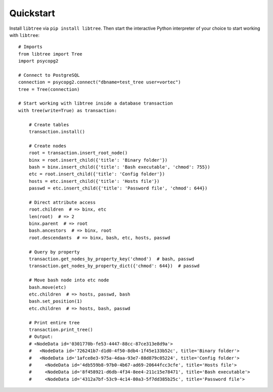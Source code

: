 .. _quickstart:

Quickstart
==========

Install ``libtree`` via ``pip install libtree``. Then start the
interactive Python interpreter of your choice to start working with
``libtree``::

    # Imports
    from libtree import Tree
    import psycopg2

    # Connect to PostgreSQL
    connection = psycopg2.connect("dbname=test_tree user=vortec")
    tree = Tree(connection)

    # Start working with libtree inside a database transaction
    with tree(write=True) as transaction:

        # Create tables
        transaction.install()

        # Create nodes
        root = transaction.insert_root_node()
        binx = root.insert_child({'title': 'Binary folder'})
        bash = binx.insert_child({'title': 'Bash executable', 'chmod': 755})
        etc = root.insert_child({'title': 'Config folder'})
        hosts = etc.insert_child({'title': 'Hosts file'})
        passwd = etc.insert_child({'title': 'Password file', 'chmod': 644})

        # Direct attribute access
        root.children  # => binx, etc
        len(root)  # => 2
        binx.parent  # => root
        bash.ancestors  # => binx, root
        root.descendants  # => binx, bash, etc, hosts, passwd

        # Query by property
        transaction.get_nodes_by_property_key('chmod')  # bash, passwd
        transaction.get_nodes_by_property_dict({'chmod': 644})  # passwd

        # Move bash node into etc node
        bash.move(etc)
        etc.children  # => hosts, passwd, bash
        bash.set_position(1)
        etc.children  # => hosts, bash, passwd

        # Print entire tree
        transaction.print_tree()
        # Output:
        # <NodeData id='0301770b-fe53-4447-88cc-87ce313e8d9a'>
        #   <NodeData id='726241b7-d1d0-4f50-8db4-1f45e133b52c', title='Binary folder'>
        #   <NodeData id='1afce8e3-975a-4daa-93e7-88d879c05224', title='Config folder'>
        #     <NodeData id='4db559b8-97b0-4b67-ad69-20644fcc3cfe', title='Hosts file'>
        #     <NodeData id='8f458921-d6db-4f34-8ee4-211c15e78471', title='Bash executable'>
        #     <NodeData id='4312a7bf-53c9-4c14-80a3-5f7dd385b25c', title='Password file'>
